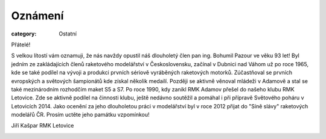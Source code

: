 Oznámení
########

:category: Ostatní

Přátelé!

S velkou lítostí vám oznamuji, že nás navždy opustil náš dlouholetý člen pan ing. Bohumil Pazour ve věku 93 let! Byl jedním ze zakládajících členů raketového modelářství v Československu, začínal v Dubnici nad Váhom už po roce 1965, kde se také podílel na vývoji a produkci prvních sériově vyráběných raketových motorků. Zúčastňoval se prvních evropských a světových šampionátů kde získal několik medailí. Později se aktivně věnoval mládeži v Adamově a stal se také mezinárodním rozhodčím maket S5 a S7. Po roce 1990, kdy zanikl RMK Adamov přešel do našeho klubu RMK Letovice. Zde se aktivně podílel na činnosti klubu, ještě nedávno  soutěžil a pomáhal i při přípravě Světového poháru v Letovicích 2014. Jako ocenění za jeho dlouholetou práci v modelářství byl v roce 2012 přijat do "Síně slávy"  raketových modelářů ČR. Prosím uctěte jeho památku vzpomínkou!

Jiří Kašpar RMK Letovice

.. image:: /docs/bohumil-pazour-2024.jpg
   :class: img-rounded
   :alt: Bohumil Pazour
   :width: 450px
